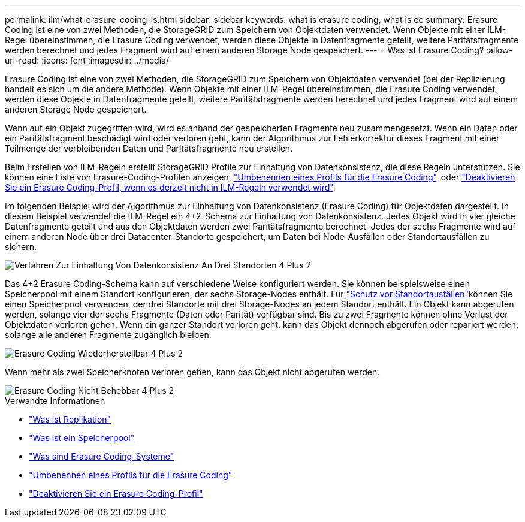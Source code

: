 ---
permalink: ilm/what-erasure-coding-is.html 
sidebar: sidebar 
keywords: what is erasure coding, what is ec 
summary: Erasure Coding ist eine von zwei Methoden, die StorageGRID zum Speichern von Objektdaten verwendet. Wenn Objekte mit einer ILM-Regel übereinstimmen, die Erasure Coding verwendet, werden diese Objekte in Datenfragmente geteilt, weitere Paritätsfragmente werden berechnet und jedes Fragment wird auf einem anderen Storage Node gespeichert. 
---
= Was ist Erasure Coding?
:allow-uri-read: 
:icons: font
:imagesdir: ../media/


[role="lead"]
Erasure Coding ist eine von zwei Methoden, die StorageGRID zum Speichern von Objektdaten verwendet (bei der Replizierung handelt es sich um die andere Methode). Wenn Objekte mit einer ILM-Regel übereinstimmen, die Erasure Coding verwendet, werden diese Objekte in Datenfragmente geteilt, weitere Paritätsfragmente werden berechnet und jedes Fragment wird auf einem anderen Storage Node gespeichert.

Wenn auf ein Objekt zugegriffen wird, wird es anhand der gespeicherten Fragmente neu zusammengesetzt. Wenn ein Daten oder ein Paritätsfragment beschädigt wird oder verloren geht, kann der Algorithmus zur Fehlerkorrektur dieses Fragment mit einer Teilmenge der verbleibenden Daten und Paritätsfragmente neu erstellen.

Beim Erstellen von ILM-Regeln erstellt StorageGRID Profile zur Einhaltung von Datenkonsistenz, die diese Regeln unterstützen. Sie können eine Liste von Erasure-Coding-Profilen anzeigen, link:manage-erasure-coding-profiles.html#rename-an-erasure-coding-profile["Umbenennen eines Profils für die Erasure Coding"], oder link:manage-erasure-coding-profiles.html#deactivate-an-erasure-coding-profile["Deaktivieren Sie ein Erasure Coding-Profil, wenn es derzeit nicht in ILM-Regeln verwendet wird"].

Im folgenden Beispiel wird der Algorithmus zur Einhaltung von Datenkonsistenz (Erasure Coding) für Objektdaten dargestellt. In diesem Beispiel verwendet die ILM-Regel ein 4+2-Schema zur Einhaltung von Datenkonsistenz. Jedes Objekt wird in vier gleiche Datenfragmente geteilt und aus den Objektdaten werden zwei Paritätsfragmente berechnet. Jedes der sechs Fragmente wird auf einem anderen Node über drei Datacenter-Standorte gespeichert, um Daten bei Node-Ausfällen oder Standortausfällen zu sichern.

image::../media/ec_three_sites_4_plus_2.png[Verfahren Zur Einhaltung Von Datenkonsistenz An Drei Standorten 4 Plus 2]

Das 4+2 Erasure Coding-Schema kann auf verschiedene Weise konfiguriert werden. Sie können beispielsweise einen Speicherpool mit einem Standort konfigurieren, der sechs Storage-Nodes enthält. Für link:using-multiple-storage-pools-for-cross-site-replication.html["Schutz vor Standortausfällen"]können Sie einen Speicherpool verwenden, der drei Standorte mit drei Storage-Nodes an jedem Standort enthält. Ein Objekt kann abgerufen werden, solange vier der sechs Fragmente (Daten oder Parität) verfügbar sind. Bis zu zwei Fragmente können ohne Verlust der Objektdaten verloren gehen. Wenn ein ganzer Standort verloren geht, kann das Objekt dennoch abgerufen oder repariert werden, solange alle anderen Fragmente zugänglich bleiben.

image::../media/ec_recoverable_4_plus_2.png[Erasure Coding Wiederherstellbar 4 Plus 2]

Wenn mehr als zwei Speicherknoten verloren gehen, kann das Objekt nicht abgerufen werden.

image::../media/ec_unrecoverable_4_plus_2.png[Erasure Coding Nicht Behebbar 4 Plus 2]

.Verwandte Informationen
* link:what-replication-is.html["Was ist Replikation"]
* link:what-storage-pool-is.html["Was ist ein Speicherpool"]
* link:what-erasure-coding-schemes-are.html["Was sind Erasure Coding-Systeme"]
* link:manage-erasure-coding-profiles.html#rename-an-erasure-coding-profile["Umbenennen eines Profils für die Erasure Coding"]
* link:manage-erasure-coding-profiles.html#deactivate-an-erasure-coding-profile["Deaktivieren Sie ein Erasure Coding-Profil"]

